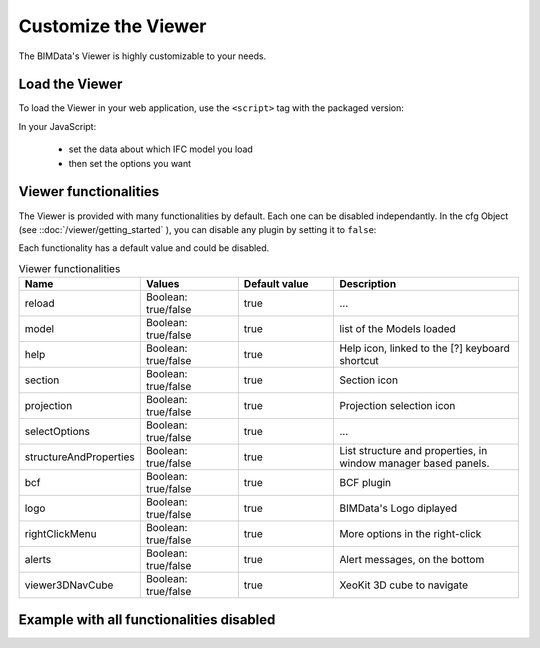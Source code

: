 =====================
Customize the Viewer
=====================

The BIMData's Viewer is highly customizable to your needs.


Load the Viewer
================

To load the Viewer in your web application, use the ``<script>`` tag with the packaged version:

.. substitution-code-block:: javascript
    
    <script src="https://unpkg.com/@bimdata/viewer@0.3.3/dist/bimdata-viewer.min.js" charset="utf-8"></script>

In your JavaScript:

 * set the data about which IFC model you load
 * then set the options you want


Viewer functionalities
========================

The Viewer is provided with many functionalities by default. Each one can be disabled independantly.
In the cfg Object (see ::doc:`/viewer/getting_started` ), you can disable any plugin by setting it to ``false``:


Each functionality has a default value and could be disabled.


.. list-table:: Viewer functionalities
   :header-rows: 1
   :widths: 10 20 20 40

   * - Name
     - Values 
     - Default value
     - Description
   * - reload
     - Boolean: true/false
     - true
     - ...
   * - model
     - Boolean: true/false
     - true
     - list of the Models loaded
   * - help
     - Boolean: true/false
     - true 
     - Help icon, linked to the [?] keyboard shortcut
   * - section
     - Boolean: true/false
     - true 
     - Section icon
   * - projection
     - Boolean: true/false
     - true 
     - Projection selection icon
   * - selectOptions
     - Boolean: true/false
     - true 
     - ...
   * - structureAndProperties
     - Boolean: true/false
     - true 
     - List structure and properties, in window manager based panels.
   * - bcf
     - Boolean: true/false
     - true 
     - BCF plugin
   * - logo
     - Boolean: true/false
     - true 
     - BIMData's Logo diplayed
   * - rightClickMenu
     - Boolean: true/false
     - true 
     - More options in the right-click
   * - alerts
     - Boolean: true/false
     - true 
     - Alert messages, on the bottom
   * - viewer3DNavCube
     - Boolean: true/false
     - true 
     - XeoKit 3D cube to navigate 

Example with all functionalities disabled
===========================================


.. substitution-code-block:: html
   :linenos:

      <!DOCTYPE html>
      <html lang="en" dir="ltr">

      <head>
          <meta charset="utf-8">
          <title>BIMData - CJS Example</title>
          <script src="https://unpkg.com/@bimdata/viewer/dist/bimdata-viewer.min.js" charset="utf-8"></script>
      </head>

      <body>
          <div style="height: 100vh">
              <div id="app"></div>
          </div>
          <script>
              const cfg = {
                  cloudId: 88,
                  projectId: 100,
                  ifcIds: [175],
                  bcf: false,
                  reload: false,
                  model: false,
                  help: false,
                  fullscreen: false,
                  section: false,
                  projection: false,
                  selectOptions: false,
                  structureAndProperties: false,
                  bcf: false,
                  logo: false,
                  rightClickMenu: false,
                  viewer3DNavCube: false,
              }
              const accessToken = 'DEMO_TOKEN';
              const { viewer, store, eventHub, setAccessToken } = initBIMDataViewer('app', accessToken, cfg);
          </script>
      </body>

      </html>
